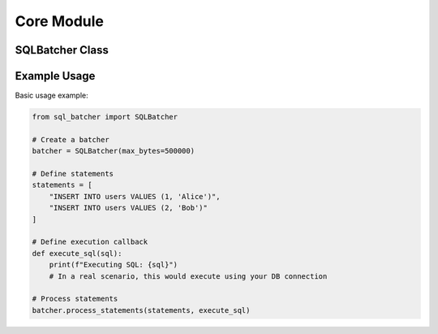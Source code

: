 ############
Core Module
############

.. py:module:: sql_batcher

SQLBatcher Class
==============

.. py:class:: SQLBatcher(max_bytes=1000000, delimiter=';', dry_run=False, size_func=None)

   Core class for batching SQL statements based on size limits.
   
   :param max_bytes: Maximum batch size in bytes
   :type max_bytes: int
   :param delimiter: SQL statement delimiter
   :type delimiter: str
   :param dry_run: If True, simulate execution without actually running SQL
   :type dry_run: bool
   :param size_func: Custom function to calculate statement size
   :type size_func: callable, optional
   
   .. py:attribute:: max_bytes
   
      Maximum size of a batch in bytes.
   
   .. py:attribute:: delimiter
   
      SQL statement delimiter character.
   
   .. py:attribute:: dry_run
   
      Whether the batcher operates in dry run mode.
   
   .. py:attribute:: current_batch
   
      List of statements in the current batch.
   
   .. py:attribute:: current_size
   
      Current size of the batch in bytes.
   
   .. py:method:: add_statement(statement)
   
      Add a SQL statement to the current batch.
      
      :param statement: SQL statement to add
      :type statement: str
      :return: True if batch is full and should be flushed, False otherwise
      :rtype: bool
   
   .. py:method:: reset()
   
      Reset the current batch.
   
   .. py:method:: flush(callback, query_collector=None, metadata=None)
   
      Execute all statements in the batch using the provided callback.
      
      :param callback: Function to execute each statement
      :type callback: callable
      :param query_collector: Object to collect queries in dry run mode
      :type query_collector: object, optional
      :param metadata: Additional metadata to associate with queries
      :type metadata: dict, optional
      :return: Number of statements executed
      :rtype: int
   
   .. py:method:: process_statements(statements, callback, query_collector=None, metadata=None)
   
      Process multiple SQL statements, batching them as needed.
      
      :param statements: List of SQL statements to execute
      :type statements: list[str]
      :param callback: Function to execute each statement
      :type callback: callable
      :param query_collector: Object to collect queries in dry run mode
      :type query_collector: object, optional
      :param metadata: Additional metadata to associate with queries
      :type metadata: dict, optional
      :return: Total number of statements processed
      :rtype: int

Example Usage
===========

Basic usage example:

.. code-block:: python

   from sql_batcher import SQLBatcher
   
   # Create a batcher
   batcher = SQLBatcher(max_bytes=500000)
   
   # Define statements
   statements = [
       "INSERT INTO users VALUES (1, 'Alice')",
       "INSERT INTO users VALUES (2, 'Bob')"
   ]
   
   # Define execution callback
   def execute_sql(sql):
       print(f"Executing SQL: {sql}")
       # In a real scenario, this would execute using your DB connection
   
   # Process statements
   batcher.process_statements(statements, execute_sql)